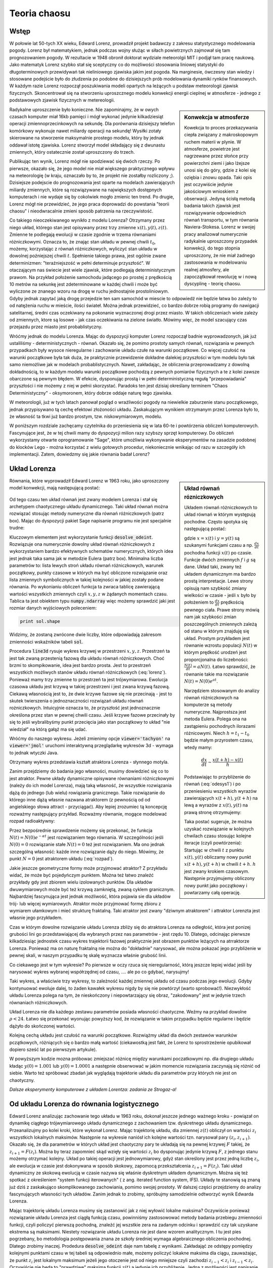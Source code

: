 Teoria chaosu
+++++++++++++


Wstęp
=====

.. image:: http://upload.wikimedia.org/wikipedia/en/d/dc/Edward_lorenz.jpg
   :alt: Edward Norton Lorenz
   :align: right
   :height: 160

W połowie lat 50-tych XX wieku, Edward Lorenz, prowadził projekt
badawczy z zakresu statystycznego modelowania pogody. Lorenz był
matematykiem, jednak podczas wojny służąc w siłach powietrznych
zajmował się tam prognozowaniem pogody. W rezultacie w 1948 obronił
doktorat wydziale meteorolgii MIT i podjął tam pracę naukową. Jako
matematyk Lorenz szybko stał się sceptyczny co do możliwości
stosowania liniowej statystyki do długoterminowych przewidywań tak
nieliniowego zjawiska jakim jest pogoda. Na marginesie, ówczesny stan
wiedzy i stosowane podejście było do złudzenia po podobne do
dzisiejszych prób modelowania dynamiki rynków finansowych. W każdym
razie Lorenz rozpoczął poszukiwania modeli opartych na leżących u
podstaw meteorologii zjawisk fizycznych. Skoncentrował się na
stworzeniu uproszcznego modelu konwekcji energii cieplnej w
atmosferze - jednego z podstawowych zjawisk fizycznych w
metereologii. 

.. sidebar:: Konwekcja w atmosferze


   .. image:: http://upload.wikimedia.org/wikipedia/commons/6/6d/Earth_Global_Circulation.jpg
      :alt: Konwekcja w atmosferze
      :width: 300
      :height: 300
      :align: right
   
   Kowekcja to proces przekazywania ciepła związany z makroskopowym
   ruchem materii w plynie. W atmosferze, powietrze jest nagrzewane
   przez słońce przy powierzchni ziemi i jako lżejsze unosi się do
   góry, gdzie z kolei się oziębia i znowu opada. Taki opis jest
   oczywiście jedynie jakościowym wnioskiem z obserwacji. Jedyną
   ścisłą metodą badania takich zjawisk jest rozwiązywanie
   odpowiednich równań transportu, w tym równania
   Naviera-Stokesa. Lorenz w swojej pracy analizował numerycznie
   radykalnie uproszczony przypadek konwekcji, do tego stopnia
   uproszczony, że nie miał żadnego zastosowania w modelowaniu realnej
   atmosfery, ale zapoczątkował rewolucję w i nową dyscyplinę -
   teorię chaosu.
   

Radykalne uproszczenie było konieczne. Nie zapominajmy, że w owych
czasach komputer miał 16kb pamięci i mógł wykonać jedynie
kilkadziesiąt operacji zmiennoprzecinkowych na sekundę. Dla porównania
dzisiejszy telefon komórkowy wykonuje nawet miliardy operacji na
sekundę!  Wysiłki zotały skierowane na stworzenie maksymalnie prostego
modelu, który by jednak oddawał istotę zjawiska. Lorenz stworzył model
składający się z dwunastu zmiennych, który ostatecznie został
uproszczony do trzech.  

Publikując ten wynik, Lorenz mógł nie spodziewać się dwóch rzeczy. Po
pierwsze, okazało się, że jego model nie miał większego praktycznego
wpływu na meteorologię (w kraju, oznaczało by to, że projekt nie
zostałby rozliczony ;). Dzisiejsze podejscie do prognozowania jest
oparte na modelach zawierających miliardy zmiennych, które są
rozwiązywane na największych dostępnych komputerach i nie wydaje się
by cokolwiek mogło zmienic ten trend. Po drugie, Lorenz mógł nie
przewidzieć, że jego praca doprowadzi do powstania "teorii chaosu" i
nieodwracalnie zmieni sposób patrzenia na rzeczywistość.


Co takiego nieoczekiwanego wynikło z modelu Lorenza? Otrzymany przez
niego układ, którego stan jest opisywany przez trzy zmienne
:math:`x(t),y(t),z(t)`. Zmienne te podlegają ewolucji w czasie zgodnie
w trzema równaniami różniczkowymi. Oznacza to, że znając stan układu w
pewnej chwili :math:`t_0`, możemy, korzystając z równań różniczkowych,
wyliczyć stan układu w dowolnej poźniejszej chwili
:math:`t`. Spełnienie takiego prawa, jest ogólnie zwane determinizmen:
"teraźniejszość w pełni determinuje przyszłość". W otaczającym nas
świecie jest wiele zjawisk, które podlegają deterministycznym
prawom. Na przykład położenie samochodu jadącego po prostej z
prędkością 10 metrów na sekunkę jest zdeterminowane w każdej chwili i
może być wyliczone ze znanego wzoru na drogę w ruchu jednostajnie
prostoliniowym. Gdyby jednak zapytać jaką drogę przejedzie ten sam
samochód w miescie to odpowiedź nie będzie łatwa bo zaleźy to od
natężenia ruchu w mieście, ilości świateł. Można jednak przewidzieć,
co bardzo dobrze robią programy do nawigacji satelitarnej, średni czas
oczekiwany na pokonanie wyznaczonej drogi przez miasto. W takich
obliczeniach wiele zależy od zmiennych, ktore są losowe - jak czas
oczekiwania na zielone światło. Mówimy więc, że model szacujący czas
przejazdu przez miasto jest probablistyczny.

Wróćmy jednak do modelu Lorenza. Mając do dyspozycji komputer Lorenz
rozpoczął badnie wyprowadzonych, jak już ustaliliśmy -
deterministycznych - równań. Okazało się, że pomimo prostoty samych
równań, rozwiązania w pewnych przypadkach były wysoce nieregularne i
zachowanie układu czułe na warunki początkowe. Co więcej czułość na
warunki początkowe była tak duża, że praktycznie przewidzenie dokładne
dalekiej przyszłości w tym modelu było tak samo niemożliwe jak w
modelach probablistycznych. Nawet, zakładając, że obliczenia
przeprowadzamy z dowolną dokładnością, to w każdym modelu warunki
początkowe pochodzą z pewnych pomiarów fizycznych a te z kolei zawsze
obarczone są pewnym błędem. W efekcie, dysponując prostą i w pełni
deterministyczną regułą "przepowiadania" przyszłości i nie możemy z
niej w pełnii skorzystać. Paradoks ten jest dzisiaj określany terminem
"Chaos Deterministyczny" - oksymoronem, który dobrze oddaje naturę
tego zjawiska.

W meteorologii, już w tych latach panował pogląd o wrażliwości pogody
na niewielkie zaburzenie stanu początkowego, jednak przypisywano tą
cechę efektowi złożoności układu. Zaskakującym wynikiem otrzymanym
przez Lorenza było to, że własność ta tkwi już bardzo prostym,
tzw. niskowymiarowym, modelu.

W poniższym rozdziale zachęcamy czytelnika do przeniesienia się w lata
60-te i powtórzenia obliczeń komputerowych. Fascynujące jest, że w tej
chwili mamy do dyspozycji milion razy szybszy sprzęt komputerowy. Do
obliczeń wykorzystamy otwarte oprogramowanie "Sage", które umożliwia
wykonywanie eksperymentów na zasadzie podobnej do klocków Lego - można
korzystać z wielu gotowych procedur, niekoniecznie wnikając od razu w
szczegóły ich implementacji. Zatem, dowiedzmy się jakie równania badał
Lorenz?


Układ Lorenza
=============

.. sidebar:: Układ równań rózniczkowych

   Układem równań różniczkowych to układ równań w którym występują
   pochodne. Często spotyka się następującą postać:

   .. math ::
      :label: odesys1

       \frac{dx}{dt} = f(x,y) \\
       \frac{dy}{dt} = g(x,y) 

   gdzie :math:`x=x(t)` i :math:`y=y(t)` są szukanymi funkcjami czasu
   a np. :math:`\frac{dx}{dt}` pochodna funkcji :math:`x(t)` po
   czasie. Funkcje dwóch zmiennych :math:`f` i :math:`g` są
   dane. Układ taki, zwany też układem dynamicznym ma bardzo prostą
   interpretacje. Lewe strony opisują nam szybkość zmiany wielkości w
   czasie - jeśli :math:`x` było by położeniem to
   :math:`\frac{dx}{dt}` prędkością pewnego ciała. Prawe strony mówią
   nam jak szybkości zmian poszczególnych zmiennych zależą od stanu w
   którym znajduję się układ.  Prostym przykładem jest równanie
   wzrostu populacji :math:`N(t)` w którym prędkość urodzeń jest
   proporcjonalna do liczebności: :math:`\frac{N(t)}{dt}=aN(t)`. Łatwo
   sprawdzić, że równanie takie ma rozwiązanie :math:`N(t)=N(0)e^{at}`.

   Narzędziem stosowanym do analizy równań różniczkowych na komputerze
   są metody numeryczne. Najprostsza jest metoda Eulera. Polega ona na
   zastąpieniu pochodnych ilorazami różnicowymi. Niech
   :math:`h=t_{1}-t_0` będzie małym przyrostem czasu, wtedy mamy:

   .. math ::

       \frac{dx}{dt} \sim \frac{x(t+h)-x(t)}{h} 

   Podstawiając to przybliżenie do równań (:eq:`odesys1`) i po
   przeniesieniu wszystkich wyrazów zawierających :math:`x(t+h),y(t+h)` na
   lewą a wyrazów z :math:`x(t),y(t)` na prawą stronę otrzymujemy:


   .. math ::
       :label: euler

       x(t+h) = x(t) + h \cdot f(x(t),y(t)) \\
       y(t+h) = y(t) + h \cdot g(x(t),y(t))



   Taka postać sugeruje, że można uzyskać rozwiązanie w kolejnych
   chwilach czasu stosując kolejne iteracje (czyli powtórzenia):
   Startując w chwili :math:`t` z punktu :math:`x(t),y(t)` obliczamy
   nowy punkt :math:`x(t+h),y(t+h)` w chwili :math:`t+h`. :math:`h`
   jest zwany krokiem czasowym. Następnie przyjmujemy obliczony nowy
   punkt jako początkowy i powtarzamy całą operację.


Równania, które wyprowadził Edward Lorenz w 1963 roku, jako
uproszczony model konwekcji, mają następującą postać:

   .. math ::
       :label: lorenz
          
       \frac{\mathrm{d}x}{\mathrm{d}t} &= \sigma (y - x), \\
       \frac{\mathrm{d}y}{\mathrm{d}t} &= x (\rho - z) - y, \\
       \frac{\mathrm{d}z}{\mathrm{d}t} &= x y - \beta z.


Od tego czasu ten układ równań jest zwany modelem Lorenza i stał się
archetypem chaotycznego układu dynamicznego. Taki układ równań można
rozwiązać stosując metody numeryczne dla równań różniczkowych (patrz
box). Mając do dyspozycji pakiet Sage napisanie programu nie jest
specjalnie trudne:


.. sagecellserver::

   var('x,y,z')
   sigma = 10
   rho = 28
   beta = 8/3
   lorenz = [sigma*(y-x),x*(rho-z)-y,x*y-beta*z]
   times = srange(0,200,0.01)
   ics = [0,1,1]
   sol = desolve_odeint(lorenz,ics,times,[x,y,z])
   line3d( sol[-3000:], viewer='tachyon',thickness=2,color='green')


Kluczowym elementem jest wykorzystanie funkcji
:code:`desolve_odeint`. Rozwiązuje ona numerycznie dowolny układ
równań różniczkowych z wykorzystaniem bardzo efektywnych schematów
numerycznych, których idea jest jednak taka sama jak w metodzie Eulera
(patrz box). Minimalna liczba parametrów to: lista lewych stroń układu
równań różniczkowych, warunek początkowy, punkty czasowe w których ma
być obliczone rozwiązanie oraz lista zmiennych symbolicznych w takiej
kolejności w jakiej zostały podane równania. Po wykonianiu obliczeń
funkcja ta zwraca tablicę zawierającą wartości wszystkich zmiennych
czyli :math:`x,y,z` w żądanych momentach czasu. Tablica ta jest
obiektem typu :code:`numpy.ndarray` więc możemy sprawdzić jaki jest
rozmiar danych wyjściowych poleceniem:

.. code-block:: python

    print sol.shape

Widzimy, że zostaną zwrócone dwie liczby, które odpowiadają zakresom
zmienności wskaźników tabeli :code:`sol`.

Procedura :code:`line3d` rysuje wykres krzywej w przestrzeni
:math:`x,y,z`. Przestrzeń ta jest tak zwaną przestenią fazową dla
układu równań różniczkowych. Choć brzmi to skompikowanie, idea jest
bardzo prosta. Jest to przestrzeń wszystkich możliwych stanów układu
równań różniczkowych (:eq:`lorenz`). Ponieważ mamy trzy zmienne to
przestrzeń ta jest trójwymiarowa. Ewolucja czasowa układu jest krzywą
w takiej przestrzeni i jest zwana krzywą fazową. Ciekawą własnością
jest to, że dwie krzywe fazowe się nie przecinają - jest to skutek
twierszenia o jednoznaczności rozwiązań układu równań
rożniczkowych. Intuicyjnie oznacza to, że przyszłość jest
jednoznacznie określona przez stan w pewnej chwili czasu. Jeśli krzywe
fazowe przecinały by się to jeśli wybralibyśmy punkt przecięcia jako
stan początkowy to układ "nie wiedział" na którą gałąź ma się udać. 

Wróćmy do naszego wykresu. Jeżeli zmienimy opcje
:code:`viewer='tachyon'` na :code:`viewer='jmol'` uruchomi
interaktywną przeglądarkę wykresów 3d - wymaga to jednak wtyczki Java.

Otrzymany wykres przedstawia kształt atraktora Lorenza - słynnego
motyla. 

Zanim przejdziemy do badania jego własności, musimy dowiedzieć się co
to jest atraktor. Pewne układy dynamiczne opisywane równaniami
różniczkowymi (należy do ich model Lorenza), mają taką własność, że
wszystkie rozwiązania dążą do jednego (lub wielu) rowiązania
granicznego. Takie rozwiązanie do którego inne dążą własnie nazwana
atraktorem (z pewnością od od angielskiego słowa attract -
przyciągać). Aby lepiej zrozumiec tą koncepcję rozważmy następujący
przykład. Rozważmy równanie, mogące modelować rozpad radioaktywny:

.. math::
   :label: rozpad

    \frac{dN(t)}{dt}=-\alpha N(t).


Przez bezpośrednie sprawdzenie możemy się przekonać, że funkcja
:math:`N(t)=N(0)e^{-\alpha t}` jest rozwiązaniem tego równania. W
szczególności jeśli :math:`N(0)=0` rozwiązanie stałe :math:`N(t)=0`
też jest rozwiązaniem. Ma ono jednak szczególną własność: każde inne
rozwiązanie dąży do niego. Mówimy, że punkt :math:`N=0` jest
atraktorem układu (:eq:`rozpad`). 

Jakie jeszcze geometryczne formy może przyjmować atraktor? Z przykładu
widać, że może być pojedyńczym punktem. Można też łatwo znaleźć
przykłady gdy jest zbiorem wielu izolowanych punktów. Dla układów
dwuwymiarowych może być też krzywą zamkniętą, zwaną cyklem
granicznym. Najbardziej fascynująca jest jednak możliwość, która
pojawia sie dla układów trój- lub więcej wymiarowych. Atraktor może
przyjmować formę zbioru z wymiarem ułamkowym i mieć strukturę
fraktalną. Taki atraktor jest zwany "dziwnym atraktorem" i attraktor
Lorenzta jest własnie jego przykładem.

Czas w którym dowolne rozwiązanie układu Lorenza zbliży się do
atraktora Lorenza na odległość, która jest ponizej grubości lini go
przedstawiającej dla wybranych przez nas parametrów -  jest
rzędu 10. Dlatego, odcinając pierwsze kilkadziesiąc jednostek czasu
wykres trajektorii fazowej praktycznie jest obrazem punktów leżących
na atrraktorze Lorenza. Ponieważ ma on naturę fraktalną nie można do
"dokładnie" narysować, ale można pokazać jego przybliżenie w pewnej
skali, w naszym przypadku tę skalę wyznacza właśnie grubość linii. 

Co ciekawego jest w tym wykresie? Po pierwsze w oczy rzuca się
nieregularność, którą jeszcze lepiej widać jeśli by narysować wykres
wybranej współrzędnej od czasu, .... ale po co gdybać, narysujmy!


.. sagecellserver::

   c=['red','blue','black']
   sum([line( zip(times,sol[-2000:,i]),color=c[i]) for i in range(3)])

Taki wykres, a właściwie trzy wykresy, to zależność każdej zmiennej
układu od czasu podczas jego ewolucji. Gdyby kontynuować ewoluje
dalej, to żaden kawałek wykresu nigdy by się nie powtórzył (warto
sprobować!). Niezwykłość układu Lorenza polega na tym, że
nieskończony i niepowtarzający się obraz, "zakodowany" jest w jedynie
trzech równaniach różniczkowych.

Układ Lorenza nie dla każdego zestawu parametrów posiada własności
chaotyczne. Weźmy na przykład dowolne :math:`\rho<24`. Łatwo się
przekonać wyonując powyższy kod, że rozwiązanie w takim przypadku
będzie regularne i będzie dążyło do skończonej wartości.


Kolejną cechą układu jest czułość na warunki początkowe. Rozwiążmy
układ dla dwóch zestawów warunków pczątkowych, różniących się o bardzo
małą wartość (ciekawostką jest fakt, że Lorenz to sprostrzeżenie
opubikował dopiero sześć lat po pierwszym artykule).


.. sagecellserver::
   
   x,y,z = var('x,y,z')
   sigma = 10
   rho = 28
   beta = 8/3
   lorenz = [sigma*(y-x),x*(rho-z)-y,x*y-beta*z]
   times = srange(0,31,0.01)
   ics = [0,1,0]
   sol = desolve_odeint(lorenz,ics,times,[x,y,z])
   ics2 = [0,1.01,0]
   sol2 = desolve_odeint(lorenz,ics2,times,[x,y,z])
   line( zip(times,sol[:,0]) )+line( zip(times,sol2[:,0]),color='red' )


W powyższym kodzie mozna próbowac zmiejszać różnicę między warunkami
poczatkowymi np. dla drugiego układu kładąc :math:`y(0)=1.001` lub
:math:`y(0)=1.0001` a następnie obserwować w jakim momencie
rozwiązania zaczynają się różnić od siebie. Warto też spróbować
zbadań jak wyglądają trajektorie układu dla parametrów przy których
nie jest on chaotyczny.


*Dalsze eksperymenty komputerowe z układem Lorentza: zadania ze Strogaz-a!*


Od układu Lorenza do równania logistycznego
===========================================


Edward Lorenz analizując zachowanie tego układu w 1963 roku, dokonał
jeszcze jednego ważnego kroku - powiązał on dynamikę ciągłego
trójwymiarowego układu dynamicznego z zachowaniem tzw. dyskretnego
układu dynamicznego. Przeanalizujmy po kolei kroki, które wykonał
Lorenz.  Mając trajektorię układu, dla zmiennej :math:`z(t)` obliczył
on wartości :math:`z_i` wszystkich lokalnych maksimów. Następnie na
wykresie naniósł ich kolejne wartości tzn. narysował pary
:math:`(z_i,z_{i+1})`. Okazało się, że dla parametrów w których układ
jest chaotyczny pary te układają się na pewnej krzywej :math:`F`
takiej, że :math:`z_{i+1}=F(z_i)`. Można by teraz zapomnieć skąd
wzięły się wartości :math:`z_i` bo dysponując jedynie krzywą
:math:`F`, z jednego stanu możemy otrzymać kolejny. Układ po takiej
operacji jest jednowymiarowy, gdyż stan określony jest przez jedną
liczbę :math:`z_i`, ale ewolucja w czasie jest dokonywana w sposób
skokowy, zapomocą przekształcenia :math:`z_{i+1}=F(z_i)`. Taki układ
dynamiczny ze skokową ewolucją w czasie nazywa się właśnie dyskretnym
układem dynamicznym. Można się też spotkać z określeniem "system
funkcji iterowanych" ( z ang. iterated function system, IFS). Układy
te stanowią są znaną już dziś z zaskakująco skomplikowanego
zachowiania, pomimo swojej prostoty. W dalszej części przejdziemy do
analizy fascynujących własności tych układów. Zanim jednak to zrobimy,
spróbujmy samodzielnie odtworzyć wynik Edwarda Lorenza.

Mając trajektorię układu Lorenza musimy się zastanowić jak z niej
wyłowić lokalne maksima? Oczywiście ponieważ rozwiązanie układu
Lorenza jest ciągłą funkcją czasu, powinniśmy zastosowować metody
badania przebiegu zmienności funkcji, czyli policzyć pierwszą
pochodną, znaleźć jej wszstkie zera na zadanym odcinku i sprawdzić czy
tak uzyskane ekstrema są maksimami. Niestety rozwiązanie układu
Lorenza nie jest dane wzorem analitycznym. I tu jest pies pogrzebany,
bo metodologia postępowania znana ze szkoły średniej wymaga
algebraicznego obliczenia pochodnej. Dlatego zrobimy
inaczej. Prodedura :code:`desolve_odeint` daje nam tabelę z
wynikami. Zakładająć ze odstępy pomiędzy kolejnymi punktami czasu w
tej tabeli są odpowiednio małe, możemy policzyć lokakne maksima dla
ciągu, zauważając, że punkt :math:`z_i` jest lokalnym maksimum jeżeli
jego otoczenie jest od niego mniejsze czyli zachodzi
:math:`z_{i-1}<z_{i}` i :math:`z_{i-1}<z_i`. Oczywiście nie będą to
"prawdziwe" maksima funkcji :math:`z(t)` a jedynie ich przybliżenie.
Jedną z możliwości jest napisanie pętli (zachęcamy do zrobienia tego
własnoręcznie), która dla każdego punktu z tabeli sprawdziła by czy
zachodzą powyższe warunki i jeśli tak, to zapisałaby punkt na listę
maksimów. Mając jednak do dyspozycji "oręż" w postaci biblioteki
**numpy** możemy zrobić to w praktycznie jednej lini kodu. Oznaczając
przez :code:`Z` tablicę z wartościami trzeciej zmiennej układu Lorenza
obliczamy najpierw tablicę różnic kolejnych elementów:


.. code-block:: python

   Zp = np.diff(Z)

nastepnie znajdujemy miejsca (:code:`np.nonzero`) w których kolejne
różnice mają przeciwny znak:

.. code-block:: python

   idx = np.nonzero(Zp[1:]*Zp[:-1]<0)[0]


i ostatecznie wyciągamy z tablicy :code:`Z` te elementy:

.. code-block:: python

   Zm = Z[idx+1]

(pytanie do czytelinka - skąd to +1?)

Wypróbujmy czy taka procedura zadziała np. na funkcji :math:`\sin(x)`:

.. sagecellserver::

   import numpy as np 
   t = np.linspace(0,50,550)
   Z = np.sin(t)
   Zp = np.diff(Z)
   idx = np.nonzero(Zp[1:]*Zp[:-1]<0)[0]
   Zm = Z[idx+1]
   point(zip(t[idx+1][::2],Zm[::2]),color='red',figsize=(8,2),size=40) + line(zip(t,Z))


.. sagecellserver::

   import numpy as np
   x,y,z = var('x,y,z')
   sigma = 10
   rho = 28
   beta = 8/3
   lorenz = [sigma*(y-x),x*(rho-z)-y,x*y-beta*z]
   times = srange(0,4200,0.015)
   ics = [0,1,1]
   sol = desolve_odeint(lorenz,ics,times,[x,y,z])

   Z = sol[:,2]
   times = np.array(times)

   Zp = np.diff(Z)
   idx = np.nonzero(Zp[1:]*Zp[:-1]<0)[0]
   Zm = Z[idx+1]

   point(zip(Zm[1::2][::2],Zm[1::2][1::2])) + point(zip(np.zeros_like(Zm[1::2][::2]),Zm[1::2][1::2])) 


Zaskakujące jest to, że wszystkie punkty znajdują się na jednej
linii. Oznacza to bowiem, że otrzymany obrazek jest wykresem funkcji
przeprowadzającej jedno maximum w kolejne.  Możemy więc zapomnieć o
układzie równań różniczkowych a jedynie badać jak jedno maksimum
przechodzi w drugie. Skoro wyjściowy układ Lorenza ma własności
chaotyczne: nieregularność i czułość na warunki początkowe, to
powinniśmy zaobserwować to również w zachowaniu się ciągu :math:`z_i`
generowanym przez iteracje funkcji, której wykres wcześniej
narysowalismy:

.. math::
   :label: ifs

   z_{i+1} = F(z_{i})

Można również odwrócić problem i zastanowić się dla jakich funkcji
:math:`F`, układ dynamiczny ze skokowym, lub jak częściej się mówi,
dyskretnym czasem, będzie posiadał własności chaotyczne. Przekonamy
się, że takie rozważania doprowadzą nas do kolejnej rodziny zagadnień
matematycznych. Zanim jednak do tego przejdziemy, musimy się
zastanowić nad populacją karaluchów.



Równanie  logistyczne
=====================

W latach siedemdziesiątych XX wieku, na Uniwersytecie w Oxford,
austalijski uczony Robert May zajmował się teoretycznymi aspektami
dynamiki populacyjnej. Swoje prace podsumował w artykule, który ukazał
się w *Nature* pod prowokującym tytułem "Proste modele matematyczne z
bardzo skomplikowaną dynamiką" [may76]_. Artykuł ten po latach stał
się jedną z najczęściej cytowanych prac z teoretycznej ekologii.  Co
wzbudziło tak wielkie zainteresowanie w tej pracy?

May zajmował się zastosowaniem matematyki w ilościowym opisie zjawisk
ekologicznych. Klasycznym zadaniem w tej dziedzinie jest obliczenie
populacji pewnego gatunku w czasie znając jego stan liczebny w chwili
początkowej. Najprostszym, z punktu widzenia modelowania
matemetycznego, rodzajem ekosystemów wydawały się takie w których
życie jednego pokolenia populacji trwa jeden sezon. Dobrym przykładem
jest populacja owadów, które w ciągu jednego sezonu przechodzą pełną
metamorfozę np. motyle. Czas jest w naturalny sposób podzielony na
dyskretne okresy, odpowiadające cyklom życia populacji. Równania
opisujące taki ekosystem mają więc formę dyskretnych układów
iterowanych w których bieżąca liczebność osobników danego gatunku w
ekosystemie jest funkcją liczebności w poprzednim okresie.

Robert May zajmował się między innymi właśnie taką dynamiką. Badając
układy iteracyjne, uprościł ekosystem do jedngo gatunku w którym
populacja była funkcją kwadratową populacji w roku poprzednim. Skąd
taki model?  Najprostszym równaniem dyskretnym opisującym ewolucję
populacji jest model liniowy:

.. math::
   :label: Ni

   N_{i+1} = \alpha \; N_{i},

gdzie :math:`N_i` to liczebność w i-tym sezonie. Łatwo się przekonać,
że takie równanie może prowadzić to trzech scenariuszy. Jeżeli
:math:`\alpha>1` to populacja będzie nieograniczenie rosnąć, jeżeli
:math:`\alpha<1` to zaniknie oraz dla :math:`\alpha=1` ewolucja nie
będzie zmieniać stanu liczebnego populacji. Najprostszym rozwinięciem
tego modelu jest wprowadzenie zależności stałej :math:`\alpha` od
wielkości populacji. Wyobraźmy sobie populacje szkodników zamkniętym
ekosystemie. Szkodniki zjadają zboże, którego jest dokładnie ta sama
ilość do roku. Jeżeli owadów jest mało w porównaniu do ilości
pożywienia to mogą rozmnażać się z pełną siła rozrodczą - na przykład
w następnym sezonie będzie ich cztery razy więcej niż w
poprzednim. Jednak w miarę wzrostu liczebności szkodników, pożywienia
nie będzie wystarczać i siła rozrodcza będzie maleć. W krytycznym
przypadku można sobie wyobrazić ze owady zjadają latem całe zboże po
czym wszystkie osobniki umierają z głodu przed osiągnieciem zdolności
rozrodczej. Załóżmy więc, że nasza stała rozrodu będzie liniową
funkcją populacji:

.. math::
   :label: alpha

   \alpha = \alpha( N_{i} ) = A - B N_{i},

gdzie :math:`A` to stała wzrostu populacji w warunkach dostatku
pożywienia a :math:`B` jest stałą, która określa jak szybko brak
pożywienia będzie zmiejszał siłę rozrodczą. W szczególności jeśli
:math:`N_i=A/B` to pożywienia jest na tyle mało, że zaden osobnik nie
przeżywa sezonu żerowania.


Równanie :eq:`Ni` ze stałą :eq:`alpha`, można przeskalować do postaci
matematycznie równoważnej, zależnej tylko od jednego
parametru. Równanie takie obecnie jest znane pod nazwą odwzorowania
logistycznego:

.. math::
   :label: logistic

   x_{i+1} = a x_{i} (1 - x_{i}),

gdzie :math:`a<=4` jest pewną dodatnią stałą a :math:`x_i\in(0,1)`
jest proporcjonalne do liczebności populacji w i-tym sezonie. 

.. note:: 

   Jeśli populacja ma liczebność równą jeden, to nie dożywa do
   następnego pokoleniu. Tak samo było by w przypadku gdy jest większa
   od jednego, dlatego wystarczy się ograniczyć do
   :math:`x_i\in(0,1)`. Z tego samego powodu nie rozważamy parametru
   :math:`a>4` - bowiem :math:`a<=4` odwzorowanie logistyczne
   przeprowadza zawsze odcinek (0,1) w odcinek (0,1).


Mogło by się wydawać, że tak prosty model będzie dawał proste
wyniki. Spróbujmy sami!

Rozważmy model :eq:`logistic` dla parametru :math:`a=0.5`, startując z
liczebności :math:`x=0.45`. Kolejne wartości populacji można otrzymać
stosując przekształcenie kwadratowe :eq:`logistic` do wartości z
poprzedniego sezonu, na przykład za pomocą poniższego programu:

.. sagecellserver::

   a = 0.5 
   x = 0.45
   for i in range(10):
       x = a*x*(1-x)
       print x

Wykonując ten przykład otrzymujemy kolejne wartości populacji, które wraz z
upływem czasu dążą do zera. Eksperymentując z powyższym kodem łatwo
też jest się przekonać, że niezależnie od wartości z której
startujemy, zawsze populacja ginie. 

Możemy sobie też ułatwić zadanie, wykorzystując w Sage narzędzie do
szybkiego prototypowania elementów interaktywnych - dekorator
:code:`@interact`. Ponadto, zamiast wypisywać wartości liczbowe
przedstawmy je graficzne rysując wykres liczebności populacji od
czasu.

.. sagecellserver::

   @interact
   def myf(x = slider(0.0,1.0,0.01,default=0.4),a=slider(0,4,0.01,default=0.5)):
       pkts = []
       for i in range(25):
           pkts.append( (i,x) )
           x = a*x*(1-x)
       point(pkts,figsize=(7,3),ymin=0,ymax=1).show()

W powyższym kodzie, elementy :code:`slider` pozwalają nam na wykonanie
funkcji :code:`myf` dla wybranych interaktywnie wartości :math:`x` i
:math:`a`. 

Zwiększmy teraz parametr :math:`a` do dowolnej wartości z przedziału
:math:`a\in(1,3)`.  Okazuje się, że wtedy ciąg :math:`x_i` dąży do
pewnej wielkości - tym razem jednak nie jest to zero. Interpretując w
kategoriach ekologii, możemy powiedzieć, że wielkość populacji ustala
się na pewnym poziomie, który nie zmienia się z sezonu na
sezon. Podobnie jak poprzednim razem, ta wartość graniczna nie zależy
od punktu startowego. Czyli niezależnie od tego czy populacja
wystaruje bardzo małą liczebnością czy dużą, po kilku pokoleniach i
tak będzie taka sama. W takim przypadku mamy efekt dążenia ekosystemu
do stabilizacji - populacja dostosowuje swoją liczebność do możliwości
wyżywienia się.

Taki efekt był oczekiwany przez badaczy i równanie logistyczne
:eq:`logistic` nie przyciągnęło by szczególnej uwagi gdyby nie
pewna niespodzianka. Okazało się bowiem, że dla pewnych wartości
parametru :math:`a` model nie zachowuje się w przewidywalny
sposób. Pojawiąją się nie tylko stany okresowe, ale i stany w których
populacja z roku na rok zmienia się w chaotyczny sposób i występuje
czułość na warunki początkowe - wszystkie cechy, które są
charakterystyczne dla chaosu deterministycznego.

Zbadajmy to! Na początek ustalmy wartość parametru na :math:`a = 3.2`
i przyjrzyjmy się ewolucji. Zaskoczeniem może być fakt, że tym razem
populacja nie osiąga jednej wartości, ale dwie, które wystepują
kolejno po sobie do drugi sezon.  Przyjrzyjmy się bliżej temu
zjawisku. Po pierwsze jeżeli ciąg kolejnych wartości :math:`x_i` dąży
do pewnej granicy, to możemy napisać dokładny warunek na jej wartość
:math:`x_g`. Musi bowiem zachodzić :math:`x_g=f(x_g)`. Jeżeli taki
punkt istnieje dla pewnej funkcji :math:`f`, to mówimy, że jest to
punkt stały odwzorowania. Możemy więc dokładnie wyznaczyć wartość
punktów stałych odwzorowania logistycznego w zależności od parametru
:math:`a`. Prosty rachunek pokazuje, że mamy dwa rozwiązania:
:math:`x_g = 0` oraz :math:`x_g=1-\frac{1}{a}`. O ile :math:`x_g = 0`
jest punktem stałym dla dowolnej wartości parametru, to pamiętając, że
sens mają tylko wartości :math:`x_i\in(0,1)`, drugi punkt stały
istnieje dla wartości :math:`a\in(1,4)`. Możemy narysować więc wykreś
punktów stałych od parametru:

.. sagecellserver::

   var('a')
   plot(0,(a,0,1),thickness=2)+\
    plot(1-1/a,(a,1,4),thickness=2)+\
    plot(0,(a,1,4),thickness=2,color='red',figsize=(7,3))


Jeżeli mamy równanie zależne od parameru i ilość rozwiązań zmienia się
wraz z tymże parametrem to mówimy, że następuje bifurkacja. W punkcie
:math:`a=1` natępuje własnie bifurkacja i układ zamiast jednego
rozwiązania ma dwa. Jednak zauwazmy jeszcze jedno ciekawe zjawisko. Z
dowolnego warunku początkowego dla :math:`a<1` zawsze otrzymywaliśmy
malejący ciąg populacji, który wydawał się byc przyciągany do jedynego
w tym obszarze punktu stałego - do zera. Taki punkt do którego układ
jest przyciągany zwany jest też attraktorem układu. Dla :math:`a>1`
mamy dwa punkty stałe. Okazuje się, że w tym obszarze startując z
dowolnego punktu z wyjątkiem :math:`x=0` zawsze będziemy dążyć do
drugiego rozwiązania, ktory jest attraktorem!  Oznacza to, że jeżeli
rozwiązanie :math:`x=0` zaburzymy dowolnie małą liczbą
np. :math:`x=0.0001` to i tak po kilkunastu iteracjach populacja
będzie dążyła do :math:`x_g=1-\frac{1}{a}` (Poeksperymentujmy!).
Stabilny dla :math:`a<1` punkt stały :math:`x=0` staje się niestabilny
dla :math:`a>1`.

Wróćmy więc do naszej sytuacji, w której mamy :math:`a = 3.2`. Według
poprzednich wyliczeń dalej powinniśmy mieć punkt stały
:math:`x_g=1-\frac{1}{a}`! I mamy, sprawdźmy:

.. sagecellserver::

   a=3.2
   x=1-1/a
   print "Wartosc poczatkowa x=",x
   pkts = []
   for i in range(125):
       pkts.append( (i,x) )
       x = a*x*(1-x)
   point(pkts,figsize=(7,3),ymin=0,ymax=1).show()

Dodajmy jednak do warości początkowej pewną małą liczbę np. niech
:code:`x=x+1e-6`. Zobaczmy co się stanie? Okazuje się, że we
wcześniejszym punktcie (jak sie okaże :math:`a=3`) nastąpiła kolejna
bifurkacja w wyniku której rozwiązanie :math:`x_g=1-\frac{1}{a}`
utraciło stabilność na rzecz oscylacji. Ponieważ oscylacje te są w
pomiędzy dwoma wartościami, to mówimy, że dla :math:`a=3.2` układ ma
punkt okresowy z okresem 2. Właściwie to możemy tylko przypuszczać, że
tak jest bo wynika to tylko z zabaw podczas których liczba iteracji
była skończona. Możemy jednak w tym przypadku pokazać to
dokładnie. Jeżeli populacja do drugi sezon przechodzi w tą samą to
możemy rozważyć odwzorowanie :math:`g(x)=f(f(x))`, które przeprowadza
układ o dwa sezony do przodu. W taki przypadku powinniśmy punkt stały
dla :math:`g` odpowiada punktowi okresowemu o okresie 2 dla
:math:`f`. Zastosumy tą chytrą sztuczkę, tym razem z pomocą Sage:

.. sagecellserver::

   var('a x')
   f(x) = a*x*(1-x)
   show( expand( f(f(x))==x) ) 
   s = solve(f(f(x))==x,x)
   show(s)

Dobrze, że możemy wyręczyć się systemem algebry komputerowej, bo
niestety równanie :math:`f(f(x))=x` jest równaniem czwartego stopnia!
Sage na szczęście "potrafi" rozwiązywać analitycznie równania czwartego
stopnia i otrzymujemy rozwiązania. Od razu widzimy wsród pierwiastków
punkty stałe odwzrorowania :math:`f`, co jest zrozumiałe, bo jeśli
zachodzi :math:`f(x)=x` to tym bardziej :math:`f(f(x))=x`. Narysujmy
zatem nasz wynik.


.. sagecellserver::

   var('x a')
   f(x)=a*x*(1-x)
   s = solve(x==f(f(x)),x)
   show(s)

   plot(s[3].rhs(),(a,0,1),thickness=2)+\
    plot(s[2].rhs(),(a,1,3),thickness=2)+\
    plot(s[3].rhs(),(a,1,4),thickness=2,color='red',figsize=(7,3))+\
    plot(s[0].rhs(),(a,3,4),thickness=2)+\
    plot(s[1].rhs(),(a,3,4),thickness=2)+\
    plot(s[2].rhs(),(a,3,4),thickness=2,ymin=0,ymax=1,color='red')


Wykres ten, zwany diagramem bifurkacyjnym, nie jest do końca
kompletny - skoro pojawiły się dwie bifurkacje to nie ma powodu, żeby
zakładać, że więcej się nie pojawi! W dajszej analizie pojawia się
jednak zasadniczy problem. Otóż nie możemy badać analitycznie punktów
stałych dalszych złożeń odwzorowania :math:`f(f(f(x)))=x`, bo w
poprzednim przypadku wyczerpaliśmy możliwość dokładnego znajdywnania
miejsc zerowych wielomianów. Zgodnie z `Teoria Galois
<http://pl.wikipedia.org/wiki/Teoria_Galois>`_ wzory analityczne na
pierwiastki wielomianu kończą się w przypadku ogólnym na stopniu
cztery. Oczywiście można zastosować metody przybliżone, lub metodę
graficzną. Jednak okazuje się, że całkiem niezlym sposobem na poznanie
struktury cykli układu jest po prostu jego symulacja na tyle długa by
układ zdążył dojść wystarczająco blisko do attraktora. Zanim użyjemy
tego sposobu, zapoznajmy się z metodą graficzną - jak mawiano,
ilustracja jest warta tysiąca słów.

Jednym z ciekawych sposobów pozanania dynamiki układów dyskretnych są
wykresy "pajęczynowe" (z ang. cobweb plot), znane także jako wykresy
Verhulsta. Spróbujemy samodzielnie skonstruować taki wykres. Na osiach
będą umieszczone wartości populacji w kolejnych iteracjach:
:math:`x_i,x_{i+1}`, zakresy obu osi będą więc :math:`0..1`. Zaczynamy
od narysowania prostej :math:`x_{i+1}=x_i`, będącą przekątną wykresu,
a następnie wykresu zależności :math:`x_{i+1}=f(x_i)`, dla pewnego
ustalonego parametru :math:`a`. Chcemy przedstawić trajektorię
ewolucji pewnego stanu początkowego :math:`x_0`. Procedura rysowania
składa się z czterech etapów:

#) Znajdujemy punkt przecięcia się pionowej prostej przechodzącej
    przez punkt :math:`(x_0,0)` z wykresem funkcji :math:`f`, czyli:
    :math:`x_0, f(x_0)`

#) Łączymy ten punkt poziomą linią z przekątną, tzn z punktem
   :math:`f(x_0), f(x_0)`.

#) Linią pionową łączymy powyższy punkt z wykresem funkcji :math:`f`,
   czyli z punktem :math:`f(x_0), f(f(x_0))`.

#) Potwarzamy dowolną ilość razy kroki 2 i 3.


Powyższy algorytm łatwo jest wykonać nawet na kartce papieru, bez
użycia komputera. Wystarczy na wykresie zawierającym przekątną oraz
krzywą :math:`f(x)`, łączyć naprzemienne funkcję z przekątną i
przekątną i z funkcją, odcinkami, odpowiednio: poziomymi i pionowymi.

Poniższa implementacja, oprócz rysowania wykresu, koloruje pierwszych
pięć iteracji na niebiesko a ostatnie pięć na czerwono, co pozwala na
lepsze dostrzeżenie pojawiających się cykli. Zachęcamy do
eksperymentowania z poniższym kodem i manipulacji sposobem
wizualizacji.

.. sagecellserver::

    var('r,x0,n')
    @interact
    def cobweb(r=slider(0,4.001,0.001,default=2),x0=slider(0,1,0.1,default=0.4)):
        f(x)=r*x*(1-x)
        p = plot(f(x)==0,(x,0,1),ymin=-0.1,ymax=1.5,xmin=0,xmax=1.5,color='black')
        p += plot(x,(x,0,1),color='green',figsize=7)
        for n in range(50):
            th = 1
            if n>45:
                th = 1.5
                color='red'
            elif n < 5:
                color='blue'
                th=1.5    
            else:
                color='grey'
                th =0.5        
            l1 = line([(x0,x0),(x0,f(x0))],color=color,thickness=th)
            l2 = line([(x0,f(x0)),(f(x0),f(x0))],\
             color=color,thickness=th,xmin=0,xmax=1,ymin=0,ymax=1)
            p = p+l1+l2
            x0 = f(x0)
        p.axes_labels(["$x_n$","$x_{n+1}$"])     
        p.show(aspect_ratio=1)
    

Badanie układu można rozpocząć od przyglądania się jak układ dąży do
zerowego punktu stałego dla :math:`a<1`. W tym przypadku widać brak
punktu przecięcia się paraboli z przekątną, z wyjątkiem zera. W
obszarze parametru :math:`1<a<3` parabola ma niezerowy punkt
przecięcia się z przekątną. Zwiększanie parametru powyżej :math:`a=2`
powoduje, że ewolucja coraz wolniej dąży do punktu stałego, a gdy się
zbliżymy do trzech np. :math:`a=2.9` układ wykonuje wiele oscylacji
zamin znajdzie się w otoczeniu attraktora. Wygląda to tak jakby
attrator coraz słabiej przyciągał. Jeżeli zwiększymy parametr niewiele
powyżej trójki np.: :math:`a=3.5` to otrzymujemy rozwiązanie. które
jest zamkniętą krzywą owijającą się jeden raz wokół niestabilnego
punktu stałego, co odpowiada rozwiązaniu o okresię 2. Dla
:math:`a=3.5` krzywa owija się już dwa razy. Odpowiada to rozwiązaniu
o okresie 4, co sugeruje, że układ pomiędzy wartościami parametru
:math:`a=3.2` a :math:`a=3.5` przeszedł kolejną bifurkację! Ustalmy
teraz parametr na jest największą wartość :math:`a=4.0`. Zachowanie
się układu jest w pełni chaotyczne i nie wskazuje na obecność
cykli. Możemy zwiększyć ilośc iteracji lub zmienić punkt
początkowy. Za każdym razem otrzymamy niepowtarząjącą się trajektorię. 


.. sagecellserver::

    def cobweb(r=2,x0=0.4,color='red'):
        f(x)=r*x*(1-x)
        p = plot(f(x)==0,(x,0,1),ymin=-0.1,ymax=1.5,xmin=0,xmax=1.5,color='black')
        p += plot(x,(x,0,1),color='green',figsize=7)

            elif n < 5:
                color='blue'
                th=1.5    
            else:
                color='grey'
                th =0.5        
            l1 = line([(x0,x0),(x0,f(x0))],color=color,thickness=th)
            l2 = line([(x0,f(x0)),(f(x0),f(x0))],\
             color=color,thickness=th,xmin=0,xmax=1,ymin=0,ymax=1)
            p = p+l1+l2
            x0 = f(x0)
        p.axes_labels(["$x_n$","$x_{n+1}$"])     
        return p
    p1 = cobweb(r=4,x0=0.40001,color='red')
    p1 = cobweb(r=4,x0=0.4,color='blue')
    (p1+p2).show(aspect_ratio=1)



.. sagecellserver::

    def cobweb(r=2,x0=0.4,color='red',nit=14):
        f(x)=r*x*(1-x)
        p = plot(f(x)==0,(x,0,1),ymin=-0.1,ymax=1.5,xmin=0,xmax=1.5,color='black')
        p += plot(x,(x,0,1),color='green',figsize=7)
        th=1.5
        for n in range(nit):
            th = th*0.9
            l1 = line([(x0,x0),(x0,f(x0))],color=color,thickness=th)
            l2 = line([(x0,f(x0)),(f(x0),f(x0))],\
             color=color,thickness=th,xmin=0,xmax=1,ymin=0,ymax=1)
            p = p+l1+l2
            x0 = f(x0)
        p.axes_labels(["$x_n$","$x_{n+1}$"])
        return p
    p1 = cobweb(r=4,x0=0.1000001,color='red')
    p2 = cobweb(r=4,x0=0.1,color='blue')
    (p1+p2).show(aspect_ratio=1)
    
        
            
.. sagecellserver::

    x = a*x*(1-x)
    point(pkts,figsize=5,xmin=0,xmax=1).show()


.. [may76] May, R. M. "Simple mathematical models with very complicated dynamics". Nature 261 (5560): 459–467,1976.


..

      line3d( sol[:], viewer='tachyon',opacity=.372,thickness=3,color='green')+\
       line3d( sol2[:],color='red',thickness=1)\+
       point(sol[-1],color='blue', size=15)+point(sol2[-1],color='blue', size=15,figsize=15)


